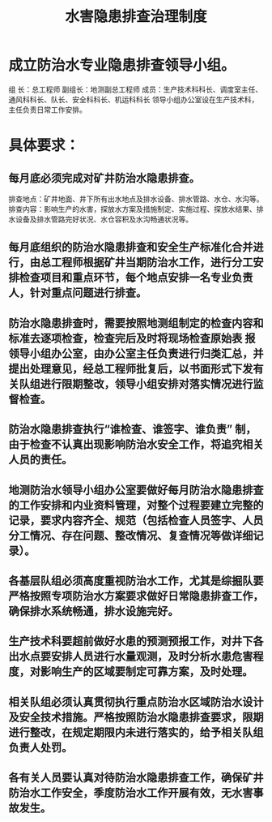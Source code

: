 :PROPERTIES:
:ID:       b02d62c9-e1f1-4d5e-9ecf-da4d57a4054c
:END:
#+title: 水害隐患排查治理制度
* 成立防治水专业隐患排查领导小组。
组 长：总工程师
副组长：地测副总工程师
成员：生产技术科科长、调度室主任、通风科科长、队长、安全科科长、机运科科长
领导小组办公室设在生产技术科，主任负责日常工作安排。
* 具体要求：
** 每月底必须完成对矿井防治水隐患排查。
排查地点：矿井地面、井下所有出水地点及排水设备、排水管路、水仓、水沟等。
排查内容：影响生产的水害，探放水方案及措施制定、实施过程、探放水结果、排水设备及排水管路完好状况、水仓容积及水沟畅通状况等。
** 每月底组织的防治水隐患排查和安全生产标准化合并进行，由总工程师根据矿井当期防治水工作，进行分工安排检查项目和重点环节，每个地点安排一名专业负责人，针对重点问题进行排查。
** 防治水隐患排查时，需要按照地测组制定的检查内容和标准去逐项检查，检查完后及时将现场检查原始表 报领导小组办公室，由办公室主任负责进行归类汇总，并提出处理意见，经总工程师批复后，以书面形式下发有关队组进行限期整改，领导小组安排对落实情况进行监督检查。
** 防治水隐患排查执行“谁检查、谁签字、谁负责” 制，由于检查不认真出现影响防治水安全工作，将追究相关人员的责任。
** 地测防治水领导小组办公室要做好每月防治水隐患排查的工作安排和内业资料管理，对整个过程要建立完整的记录，要求内容齐全、规范（包括检查人员签字、人员分工情况、存在问题、整改情况、复查情况等做详细记录）。
** 各基层队组必须高度重视防治水工作，尤其是综掘队要严格按照专项防治水方案要求做好日常隐患排查工作，确保排水系统畅通，排水设施完好。
** 生产技术科要超前做好水患的预测预报工作，对井下各出水点要安排人员进行水量观测，及时分析水患危害程度，对影响生产的区域要制定可靠方案，及时处理。
** 相关队组必须认真贯彻执行重点防治水区域防治水设计及安全技术措施。严格按照防治水隐患排查要求，限期进行整改，在规定期限内未进行落实的，给予相关队组负责人处罚。
** 各有关人员要认真对待防治水隐患排查工作，确保矿井防治水工作安全，季度防治水工作开展有效，无水害事故发生。
